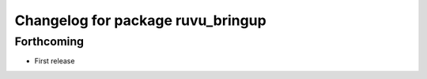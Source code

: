 ^^^^^^^^^^^^^^^^^^^^^^^^^^^^^^^^^^
Changelog for package ruvu_bringup
^^^^^^^^^^^^^^^^^^^^^^^^^^^^^^^^^^

Forthcoming
-----------
* First release
